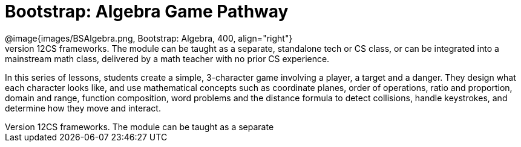 = Bootstrap: Algebra Game Pathway
@image{images/BSAlgebra.png, Bootstrap: Algebra, 400, align="right"}
The Bootstrap:Algebra Game Pathway applies mathematical concepts and rigorous programming principles to creating a simple videogame, and is aligned to National and State Standards for Mathematics, as well as the CSTA standards and K12CS frameworks. The module can be taught as a separate, standalone tech or CS class, or can be integrated into a mainstream math class, delivered by a math teacher with no prior CS experience. 

In this series of lessons, students create a simple, 3-character game involving a player, a target and a danger. They design what each character looks like, and use mathematical concepts such as coordinate planes, order of operations, ratio and proportion, domain and range, function composition, word problems and the distance formula to detect collisions, handle keystrokes, and determine how they move and interact. 



